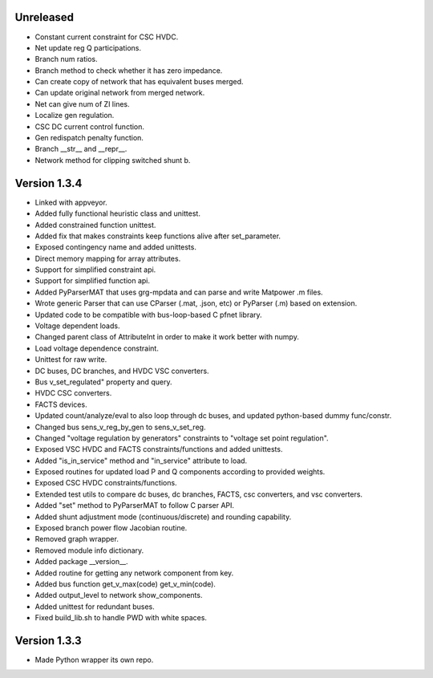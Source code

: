Unreleased
----------
* Constant current constraint for CSC HVDC.
* Net update reg Q participations.
* Branch num ratios.
* Branch method to check whether it has zero impedance.    
* Can create copy of network that has equivalent buses merged.
* Can update original network from merged network.
* Net can give num of ZI lines.   
* Localize gen regulation.
* CSC DC current control function.
* Gen redispatch penalty function.
* Branch __str__ and __repr__.
* Network method for clipping switched shunt b.    

Version 1.3.4
-------------
* Linked with appveyor.
* Added fully functional heuristic class and unittest.
* Added constrained function unittest.
* Added fix that makes constraints keep functions alive after set_parameter.    
* Exposed contingency name and added unittests.
* Direct memory mapping for array attributes.
* Support for simplified constraint api.
* Support for simplified function api.  
* Added PyParserMAT that uses grg-mpdata and can parse and write Matpower .m files.
* Wrote generic Parser that can use CParser (.mat, .json, etc) or PyParser (.m) based on extension.    
* Updated code to be compatible with bus-loop-based C pfnet library.
* Voltage dependent loads.
* Changed parent class of AttributeInt in order to make it work better with numpy.
* Load voltage dependence constraint.
* Unittest for raw write.
* DC buses, DC branches, and HVDC VSC converters.
* Bus v_set_regulated" property and query.
* HVDC CSC converters.
* FACTS devices.
* Updated count/analyze/eval to also loop through dc buses, and updated python-based dummy func/constr.    
* Changed bus sens_v_reg_by_gen to sens_v_set_reg.
* Changed "voltage regulation by generators" constraints to "voltage set point regulation".
* Exposed VSC HVDC and FACTS constraints/functions and added unittests.
* Added "is_in_service" method and "in_service" attribute to load.
* Exposed routines for updated load P and Q components according to provided weights.    
* Exposed CSC HVDC constraints/functions.
* Extended test utils to compare dc buses, dc branches, FACTS, csc converters, and vsc converters.    
* Added "set" method to PyParserMAT to follow C parser API.
* Added shunt adjustment mode (continuous/discrete) and rounding capability.
* Exposed branch power flow Jacobian routine.
* Removed graph wrapper.
* Removed module info dictionary.
* Added package __version__.
* Added routine for getting any network component from key.    
* Added bus function get_v_max(code) get_v_min(code).
* Added output_level to network show_components.
* Added unittest for redundant buses.
* Fixed build_lib.sh to handle PWD with white spaces.

Version 1.3.3
-------------
* Made Python wrapper its own repo.

